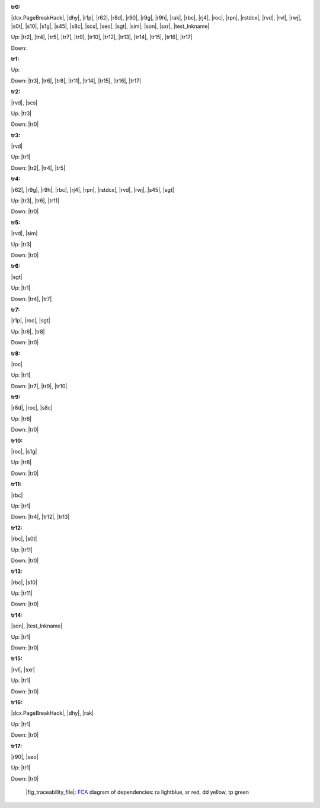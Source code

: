 .. raw:: html

    <object data="_traceability_file.svg" type="image/svg+xml"></object>
    <p><a href="https://en.wikipedia.org/wiki/Formal_concept_analysis">FCA</a>
                  diagram of dependencies with clickable nodes: ra lightblue, sr red, dd yellow, tp green</p>

.. _`tr0`:

:tr0:

|dcx.PageBreakHack|, |dhy|, |r1p|, |r62|, |r8d|, |r90|, |r9g|, |r9h|, |rak|, |rbc|, |rj4|, |roc|, |rpn|, |rstdcx|, |rvd|, |rvl|, |rwj|, |s0t|, |s10|, |s1g|, |s45|, |s8c|, |scs|, |seo|, |sgt|, |sim|, |son|, |sxr|, |test_lnkname|

Up: |tr2|, |tr4|, |tr5|, |tr7|, |tr9|, |tr10|, |tr12|, |tr13|, |tr14|, |tr15|, |tr16|, |tr17|

Down: 

.. _`tr1`:

:tr1:



Up: 

Down: |tr3|, |tr6|, |tr8|, |tr11|, |tr14|, |tr15|, |tr16|, |tr17|

.. _`tr2`:

:tr2:

|rvd|, |scs|

Up: |tr3|

Down: |tr0|

.. _`tr3`:

:tr3:

|rvd|

Up: |tr1|

Down: |tr2|, |tr4|, |tr5|

.. _`tr4`:

:tr4:

|r62|, |r9g|, |r9h|, |rbc|, |rj4|, |rpn|, |rstdcx|, |rvd|, |rwj|, |s45|, |sgt|

Up: |tr3|, |tr6|, |tr11|

Down: |tr0|

.. _`tr5`:

:tr5:

|rvd|, |sim|

Up: |tr3|

Down: |tr0|

.. _`tr6`:

:tr6:

|sgt|

Up: |tr1|

Down: |tr4|, |tr7|

.. _`tr7`:

:tr7:

|r1p|, |roc|, |sgt|

Up: |tr6|, |tr8|

Down: |tr0|

.. _`tr8`:

:tr8:

|roc|

Up: |tr1|

Down: |tr7|, |tr9|, |tr10|

.. _`tr9`:

:tr9:

|r8d|, |roc|, |s8c|

Up: |tr8|

Down: |tr0|

.. _`tr10`:

:tr10:

|roc|, |s1g|

Up: |tr8|

Down: |tr0|

.. _`tr11`:

:tr11:

|rbc|

Up: |tr1|

Down: |tr4|, |tr12|, |tr13|

.. _`tr12`:

:tr12:

|rbc|, |s0t|

Up: |tr11|

Down: |tr0|

.. _`tr13`:

:tr13:

|rbc|, |s10|

Up: |tr11|

Down: |tr0|

.. _`tr14`:

:tr14:

|son|, |test_lnkname|

Up: |tr1|

Down: |tr0|

.. _`tr15`:

:tr15:

|rvl|, |sxr|

Up: |tr1|

Down: |tr0|

.. _`tr16`:

:tr16:

|dcx.PageBreakHack|, |dhy|, |rak|

Up: |tr1|

Down: |tr0|

.. _`tr17`:

:tr17:

|r90|, |seo|

Up: |tr1|

Down: |tr0|

.. _`fig_traceability_file`:

.. figure:: _images/_traceability_file.png
   :name:

   |fig_traceability_file|: `FCA <https://en.wikipedia.org/wiki/Formal_concept_analysis>`__ diagram of dependencies: ra lightblue, sr red, dd yellow, tp green

